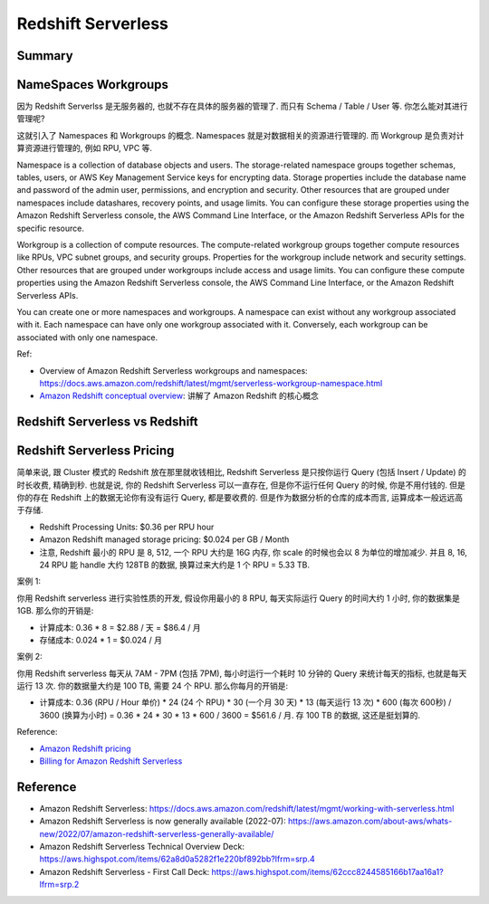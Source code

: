 .. _redshift-serverless:

Redshift Serverless
==============================================================================


Summary
------------------------------------------------------------------------------

NameSpaces Workgroups
------------------------------------------------------------------------------
因为 Redshift Serverlss 是无服务器的, 也就不存在具体的服务器的管理了. 而只有 Schema / Table / User 等. 你怎么能对其进行管理呢?

这就引入了 Namespaces 和 Workgroups 的概念. Namespaces 就是对数据相关的资源进行管理的. 而 Workgroup 是负责对计算资源进行管理的, 例如 RPU, VPC 等.

Namespace is a collection of database objects and users. The storage-related namespace groups together schemas, tables, users, or AWS Key Management Service keys for encrypting data. Storage properties include the database name and password of the admin user, permissions, and encryption and security. Other resources that are grouped under namespaces include datashares, recovery points, and usage limits. You can configure these storage properties using the Amazon Redshift Serverless console, the AWS Command Line Interface, or the Amazon Redshift Serverless APIs for the specific resource.

Workgroup is a collection of compute resources. The compute-related workgroup groups together compute resources like RPUs, VPC subnet groups, and security groups. Properties for the workgroup include network and security settings. Other resources that are grouped under workgroups include access and usage limits. You can configure these compute properties using the Amazon Redshift Serverless console, the AWS Command Line Interface, or the Amazon Redshift Serverless APIs.

You can create one or more namespaces and workgroups. A namespace can exist without any workgroup associated with it. Each namespace can have only one workgroup associated with it. Conversely, each workgroup can be associated with only one namespace.

Ref:

- Overview of Amazon Redshift Serverless workgroups and namespaces: https://docs.aws.amazon.com/redshift/latest/mgmt/serverless-workgroup-namespace.html
- `Amazon Redshift conceptual overview <https://docs.aws.amazon.com/redshift/latest/gsg/getting-started.html>`_: 讲解了 Amazon Redshift 的核心概念
Redshift Serverless vs Redshift
------------------------------------------------------------------------------


Redshift Serverless Pricing
------------------------------------------------------------------------------
简单来说, 跟 Cluster 模式的 Redshift 放在那里就收钱相比, Redshift Serverless 是只按你运行 Query (包括 Insert / Update) 的时长收费, 精确到秒. 也就是说, 你的 Redshift Serverless 可以一直存在, 但是你不运行任何 Query 的时候, 你是不用付钱的. 但是你的存在 Redshift 上的数据无论你有没有运行 Query, 都是要收费的. 但是作为数据分析的仓库的成本而言, 运算成本一般远远高于存储.

- Redshift Processing Units: $0.36 per RPU hour
- Amazon Redshift managed storage pricing: $0.024 per GB / Month
- 注意, Redshift 最小的 RPU 是 8, 512, 一个 RPU 大约是 16G 内存, 你 scale 的时候也会以 8 为单位的增加减少. 并且 8, 16, 24 RPU 能 handle 大约 128TB 的数据, 换算过来大约是 1 个 RPU = 5.33 TB.

案例 1:

你用 Redshift serverless 进行实验性质的开发, 假设你用最小的 8 RPU, 每天实际运行 Query 的时间大约 1 小时, 你的数据集是 1GB. 那么你的开销是:

- 计算成本: 0.36 * 8 = $2.88 / 天 = $86.4 / 月
- 存储成本: 0.024 * 1 = $0.024 / 月

案例 2:

你用 Redshift serverless 每天从 7AM - 7PM (包括 7PM), 每小时运行一个耗时 10 分钟的 Query 来统计每天的指标, 也就是每天运行 13 次. 你的数据量大约是 100 TB, 需要 24 个 RPU. 那么你每月的开销是:

- 计算成本: 0.36 (RPU / Hour 单价) * 24 (24 个 RPU) * 30 (一个月 30 天) * 13 (每天运行 13 次) * 600 (每次 600秒) / 3600 (换算为小时) = 0.36 * 24 * 30 * 13 * 600 / 3600 = $561.6 / 月. 存 100 TB 的数据, 这还是挺划算的.

Reference:

- `Amazon Redshift pricing <https://aws.amazon.com/redshift/pricing/>`_
- `Billing for Amazon Redshift Serverless <https://docs.aws.amazon.com/redshift/latest/mgmt/serverless-billin.html>`_


Reference
------------------------------------------------------------------------------
- Amazon Redshift Serverless: https://docs.aws.amazon.com/redshift/latest/mgmt/working-with-serverless.html
- Amazon Redshift Serverless is now generally available (2022-07): https://aws.amazon.com/about-aws/whats-new/2022/07/amazon-redshift-serverless-generally-available/


- Amazon Redshift Serverless Technical Overview Deck: https://aws.highspot.com/items/62a8d0a5282f1e220bf892bb?lfrm=srp.4
- Amazon Redshift Serverless - First Call Deck: https://aws.highspot.com/items/62ccc8244585166b17aa16a1?lfrm=srp.2